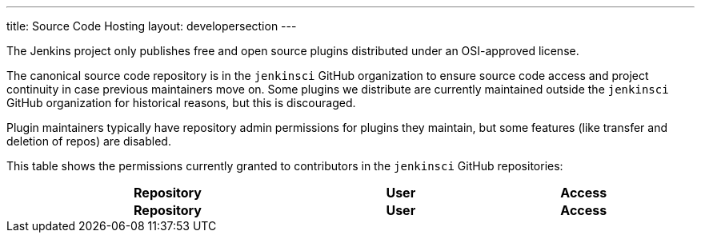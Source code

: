 ---
title: Source Code Hosting
layout: developersection
---

The Jenkins project only publishes free and open source plugins distributed under an OSI-approved license.

The canonical source code repository is in the `jenkinsci` GitHub organization to ensure source code access and project continuity in case previous maintainers move on.
Some plugins we distribute are currently maintained outside the `jenkinsci` GitHub organization for historical reasons, but this is discouraged.

Plugin maintainers typically have repository admin permissions for plugins they maintain, but some features (like transfer and deletion of repos) are disabled.

This table shows the permissions currently granted to contributors in the `jenkinsci` GitHub repositories:

++++
    <style type="text/css">
    @import url(https://cdn.datatables.net/1.10.16/css/jquery.dataTables.min.css);
    </style>
    <script type="text/javascript" src="https://cdn.datatables.net/v/dt/dt-1.10.18/datatables.js"></script>
    <script type="text/javascript">
$(document).ready(function() {
    $('#permissions').DataTable( {
        ajax: {
            url: 'https://reports.jenkins.io/github-jenkinsci-permissions-report.json',
            dataSrc: ''
        },
        columns: [
            { title: "Repository" },
            { title: "User" },
            { title: "Access" }
        ]
    } );
} );
    </script>
    <table id="permissions" class="display" cellspacing="0" width="100%">
      <thead>
        <tr>
          <th>Repository</th>
          <th>User</th>
          <th>Access</th>
        </tr>
      </thead>
      <tfoot>
        <tr>
          <th>Repository</th>
          <th>User</th>
          <th>Access</th>
          </tr>
      </tfoot>
    </table>

++++